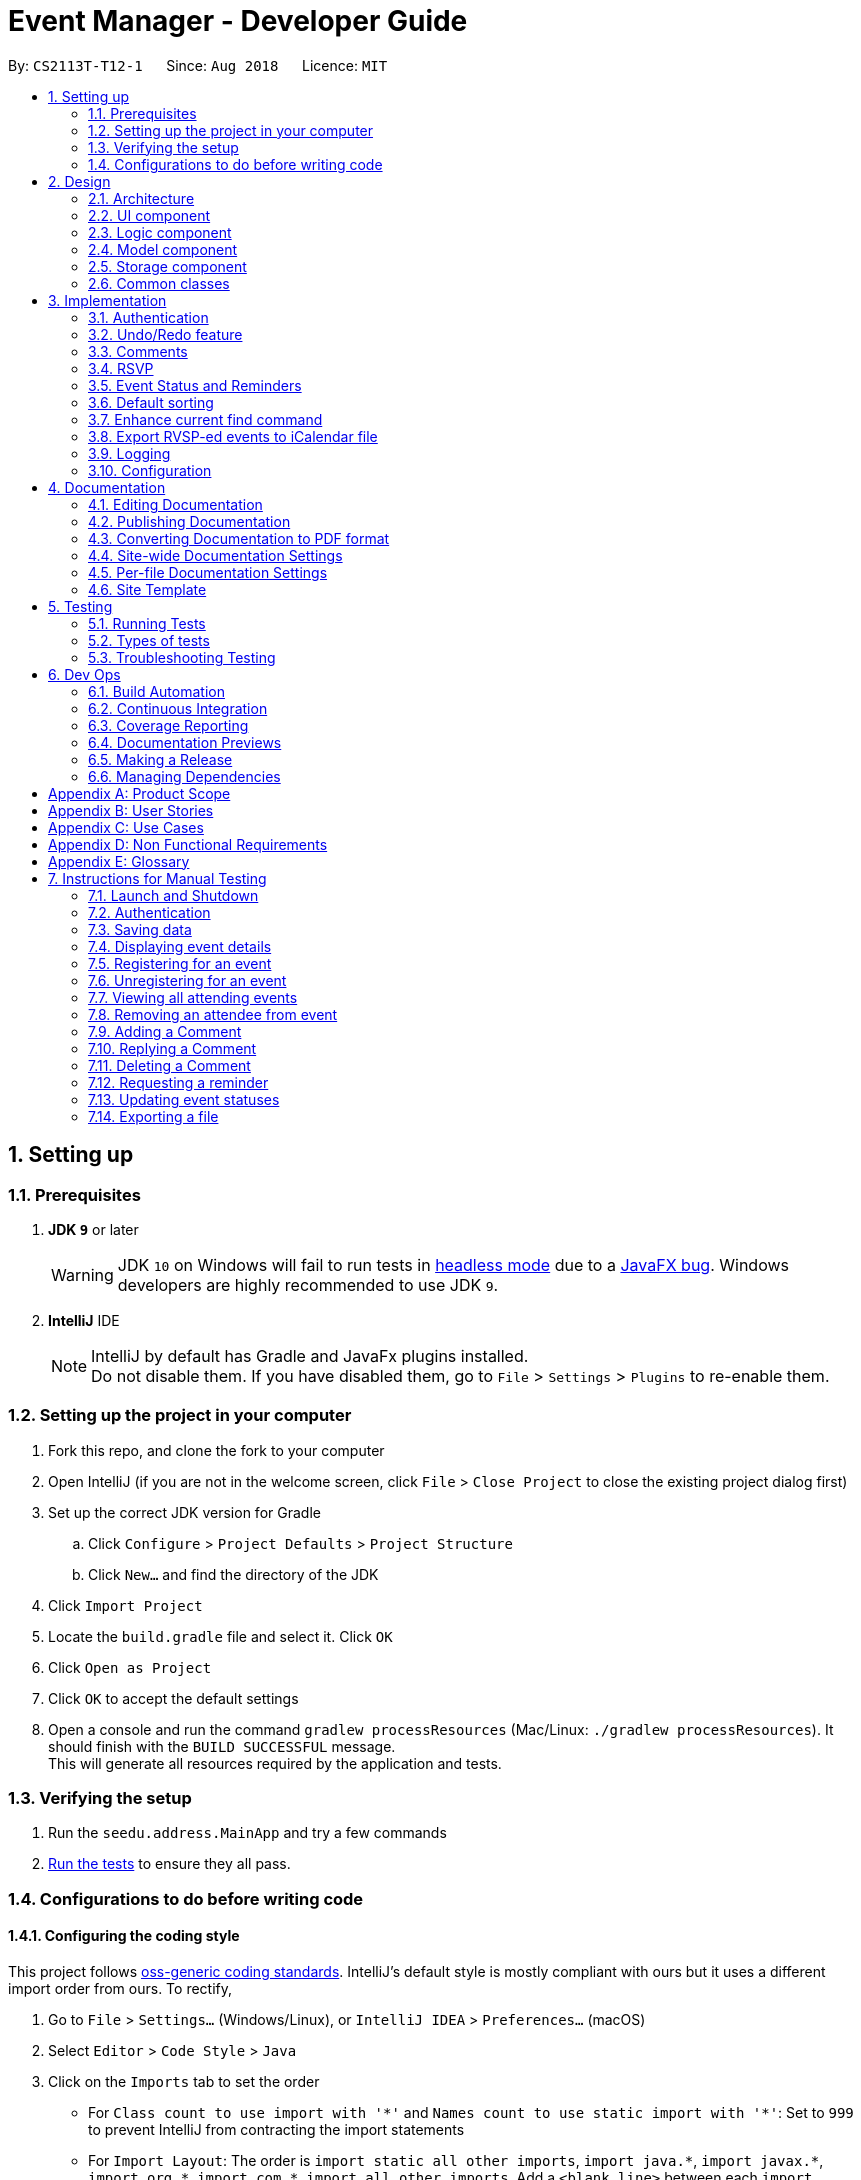 = Event Manager - Developer Guide
:site-section: DeveloperGuide
:toc:
:toc-title:
:toc-placement: preamble
:sectnums:
:imagesDir: images
:stylesDir: stylesheets
:xrefstyle: full
ifdef::env-github[]
:tip-caption: :bulb:
:note-caption: :information_source:
:warning-caption: :warning:
endif::[]
:repoURL: https://github.com/CS2113-AY1819S1-T12-1/main/tree/master

By: `CS2113T-T12-1`      Since: `Aug 2018`      Licence: `MIT`

== Setting up

=== Prerequisites

. *JDK `9`* or later
+
[WARNING]
JDK `10` on Windows will fail to run tests in <<UsingGradle#Running-Tests, headless mode>> due to a https://github.com/javafxports/openjdk-jfx/issues/66[JavaFX bug].
Windows developers are highly recommended to use JDK `9`.

. *IntelliJ* IDE
+
[NOTE]
IntelliJ by default has Gradle and JavaFx plugins installed. +
Do not disable them. If you have disabled them, go to `File` > `Settings` > `Plugins` to re-enable them.


=== Setting up the project in your computer

. Fork this repo, and clone the fork to your computer
. Open IntelliJ (if you are not in the welcome screen, click `File` > `Close Project` to close the existing project dialog first)
. Set up the correct JDK version for Gradle
.. Click `Configure` > `Project Defaults` > `Project Structure`
.. Click `New...` and find the directory of the JDK
. Click `Import Project`
. Locate the `build.gradle` file and select it. Click `OK`
. Click `Open as Project`
. Click `OK` to accept the default settings
. Open a console and run the command `gradlew processResources` (Mac/Linux: `./gradlew processResources`). It should finish with the `BUILD SUCCESSFUL` message. +
This will generate all resources required by the application and tests.

=== Verifying the setup

. Run the `seedu.address.MainApp` and try a few commands
. <<Testing,Run the tests>> to ensure they all pass.

=== Configurations to do before writing code

==== Configuring the coding style

This project follows https://github.com/oss-generic/process/blob/master/docs/CodingStandards.adoc[oss-generic coding standards]. IntelliJ's default style is mostly compliant with ours but it uses a different import order from ours. To rectify,

. Go to `File` > `Settings...` (Windows/Linux), or `IntelliJ IDEA` > `Preferences...` (macOS)
. Select `Editor` > `Code Style` > `Java`
. Click on the `Imports` tab to set the order

* For `Class count to use import with '\*'` and `Names count to use static import with '*'`: Set to `999` to prevent IntelliJ from contracting the import statements
* For `Import Layout`: The order is `import static all other imports`, `import java.\*`, `import javax.*`, `import org.\*`, `import com.*`, `import all other imports`. Add a `<blank line>` between each `import`

Optionally, you can follow the <<UsingCheckstyle#, UsingCheckstyle.adoc>> document to configure Intellij to check style-compliance as you write code.

==== Updating documentation to match your fork

After forking the repo, the documentation will still have the SE-EDU branding and refer to the `se-edu/addressbook-level4` repo.

If you plan to develop this fork as a separate product (i.e. instead of contributing to `se-edu/addressbook-level4`), you should do the following:

. Configure the <<Docs-SiteWideDocSettings, site-wide documentation settings>> in link:{repoURL}/build.gradle[`build.gradle`], such as the `site-name`, to suit your own project.

. Replace the URL in the attribute `repoURL` in link:{repoURL}/docs/DeveloperGuide.adoc[`DeveloperGuide.adoc`] and link:{repoURL}/docs/UserGuide.adoc[`UserGuide.adoc`] with the URL of your fork.

==== Setting up CI

Set up Travis to perform Continuous Integration (CI) for your fork. See <<UsingTravis#, UsingTravis.adoc>> to learn how to set it up.

After setting up Travis, you can optionally set up coverage reporting for your team fork (see <<UsingCoveralls#, UsingCoveralls.adoc>>).

[NOTE]
Coverage reporting could be useful for a team repository that hosts the final version but it is not that useful for your personal fork.

Optionally, you can set up AppVeyor as a second CI (see <<UsingAppVeyor#, UsingAppVeyor.adoc>>).

[NOTE]
Having both Travis and AppVeyor ensures your App works on both Unix-based platforms and Windows-based platforms (Travis is Unix-based and AppVeyor is Windows-based)

==== Getting started with coding

When you are ready to start coding,

1. Get some sense of the overall design by reading <<Design-Architecture>>.
2. Take a look at <<GetStartedProgramming>>.

== Design

[[Design-Architecture]]
=== Architecture

.Architecture Diagram
image::Architecture.png[width="600"]

The *_Architecture Diagram_* given above explains the high-level design of the App. Given below is a quick overview of each component.

[TIP]
The `.pptx` files used to create diagrams in this document can be found in the link:{repoURL}/docs/diagrams/[diagrams] folder. To update a diagram, modify the diagram in the pptx file, select the objects of the diagram, and choose `Save as picture`.

`Main` has only one class called link:{repoURL}/src/main/java/seedu/address/MainApp.java[`MainApp`]. It is responsible for,

* At app launch: Initializes the components in the correct sequence, and connects them up with each other.
* At shut down: Shuts down the components and invokes cleanup method where necessary.

<<Design-Commons,*`Commons`*>> represents a collection of classes used by multiple other components. Two of those classes play important roles at the architecture level.

* `EventsCenter` : This class (written using https://github.com/google/guava/wiki/EventBusExplained[Google's Event Bus library]) is used by components to communicate with other components using events (i.e. a form of _Event Driven_ design)
* `LogsCenter` : Used by many classes to write log messages to the App's log file.

The rest of the App consists of four components.

* <<Design-Ui,*`UI`*>>: The UI of the App.
* <<Design-Logic,*`Logic`*>>: The command executor.
* <<Design-Model,*`Model`*>>: Holds the data of the App in-memory.
* <<Design-Storage,*`Storage`*>>: Reads data from, and writes data to, the hard disk.

Each of the four components

* Defines its _API_ in an `interface` with the same name as the Component.
* Exposes its functionality using a `{Component Name}Manager` class.

For example, the `Logic` component (see the class diagram given below) defines it's API in the `Logic.java` interface and exposes its functionality using the `LogicManager.java` class.

.Class Diagram of the Logic Component
image::LogicClassDiagram.png[width="800"]

[discrete]
==== Events-Driven nature of the design

The _Sequence Diagram_ below shows how the components interact for the scenario where the user issues the command `delete 1`.

.Component interactions for `delete 1` command (part 1)
image::SDforDeletePerson.png[width="800"]

[NOTE]
Note how the `Model` simply raises a `EventManagerChangedEvent` when the event manager data are changed, instead of
asking the `Storage` to save the updates to the hard disk.

The diagram below shows how the `EventsCenter` reacts to that event, which eventually results in the updates being saved to the hard disk and the status bar of the UI being updated to reflect the 'Last Updated' time.

.Component interactions for `delete 1` command (part 2)
image::SDforDeletePersonEventHandling.png[width="800"]

[NOTE]
Note how the event is propagated through the `EventsCenter` to the `Storage` and `UI` without `Model` having to be coupled to either of them. This is an example of how this Event Driven approach helps us reduce direct coupling between components.

The sections below give more details of each component.

[[Design-Ui]]
=== UI component

.Structure of the UI Component
image::UiClassDiagram.png[width="800"]

*API* : link:{repoURL}/src/main/java/seedu/address/ui/Ui.java[`Ui.java`]

The UI consists of a `MainWindow` that is made up of parts e.g.`CommandBox`, `ResultDisplay`, `EventListPanel`, `StatusBarFooter`, `BrowserPanel` etc. All these, including the `MainWindow`, inherit from the abstract `UiPart` class.

The `UI` component uses JavaFx UI framework. The layout of these UI parts are defined in matching `.fxml` files that are in the `src/main/resources/view` folder. For example, the layout of the link:{repoURL}/src/main/java/seedu/address/ui/MainWindow.java[`MainWindow`] is specified in link:{repoURL}/src/main/resources/view/MainWindow.fxml[`MainWindow.fxml`]

The `UI` component,

* Executes user commands using the `Logic` component.
* Binds itself to some data in the `Model` so that the UI can auto-update when data in the `Model` change.
* Responds to events raised from various parts of the App and updates the UI accordingly.

[[Design-Logic]]
=== Logic component

[[fig-LogicClassDiagram]]
.Structure of the Logic Component
image::LogicClassDiagram.png[width="800"]

*API* :
link:{repoURL}/src/main/java/seedu/address/logic/Logic.java[`Logic.java`]

.  `Logic` uses the `EventManagerParser` class to parse the user command.
.  This results in a `Command` object which is executed by the `LogicManager`.
.  The command execution can affect the `Model` (e.g. adding a event) and/or raise events.
.  The result of the command execution is encapsulated as a `CommandResult` object which is passed back to the `Ui`.

Given below is the Sequence Diagram for interactions within the `Logic` component for the `execute("delete 1")` API call.

.Interactions Inside the Logic Component for the `delete 1` Command
image::DeletePersonSdForLogic.png[width="800"]

[[Design-Model]]
=== Model component

.Structure of the Model Component
image::ModelClassDiagram.png[width="800"]

*API* : link:{repoURL}/src/main/java/seedu/address/model/Model.java[`Model.java`]

The `Model`,

* stores a `UserPref` object that represents the user's preferences.
* stores the event manager data.
* exposes an unmodifiable `ObservableList<Event>` that can be 'observed' e.g. the UI can be bound to this list so that the UI automatically updates when the data in the list change.
* does not depend on any of the other three components.

[NOTE]
As a more OOP model, we can store a `Tag` list in `event manager`, which `Event` can reference. This would allow `event manager` to only require one `Tag` object per unique `Tag`, instead of each `Event` needing their own `Tag` object. An example of how such a model may look like is given below. +
 +
image:ModelClassBetterOopDiagram.png[width="800"]

[[Design-Storage]]
=== Storage component

.Structure of the Storage Component
image::StorageClassDiagram.png[width="800"]

*API* : link:{repoURL}/src/main/java/seedu/address/storage/Storage.java[`Storage.java`]

The `Storage` component,

* can save `UserPref` objects in json format and read it back.
* can save the event manager data in xml format and read it back.

[[Design-Commons]]
=== Common classes

Classes used by multiple components are in the `seedu.address.commons` package.

== Implementation

This section describes some noteworthy details on how certain features are implemented.

// tag::authentication[]
=== Authentication
==== Current Implementation

The authentication mechanism is facilitated by the `Command` class and the `UserAccount` class.
It stores the user information, which includes username and password, using a JSON file.

New methods are added in the `Model` interface to check whether a user account exists in the JSON file, and to create new user accounts in the JSON file.
Additional methods are also added to check the login and admin status of the user.

Additionally, a `JsonUserStorage` class has been created to handle the reading, parsing and writing of the JSON file.

Given below is an example usage scenario and how authentication behaves at each step.

|===
|Step 1. The user launches the application for the first time. The `JsonUserStorage` class will create a default JSON file in `data/users.json` that stores the basic `admin` account information.

Step 2. The user has the option to create a new account using the command `signup u/USERNAME p/PASSWORD`. This will trigger the method `createUser(user)` in the `Model Manager` class, which is linked to `UserSession`.

Step 3. The user executes the command `login u/USERNAME p/PASSWORD`. This will trigger the method `userExists(user)` in the `ModelManager` class.

Step 4. `UserSession` will prompt `JsonUserStorage` to read the JSON file and return to it the JSONObject parsed from the file.

Step 5. `UserSession` will then compare the logged username and password with the ones stored in the JSON file. If the comparisons return true, the `userExists` method will return true.

Step 6. The `currentUser` in the `Command` class will then be set and the login flag will be set to true. If the user is an admin, the admin flag will be set to true as well.

Step 7. After authentication, the user can now start using the application.

Step 8. The user can choose to log out of the application as well with the `logout` command. This command sets the login flag to false and clears `currentUser`.
|===

The sequence diagrams below describes the steps elaborated above.

image::SignupDiagram.png[width="800"]
image::LoginDiagram.png[width="800"]

[NOTE]
If an authentication fails, i.e. credentials are wrong or do not exist in the JSON file, the `login` command will throw a `CommandException`.

[IMPORTANT]
Only one admin account is registered at any given time, with `admin` and `root` being used as username and password respectively.

==== Password encryption
Allows passwords to be encrypted instead of being stored as plain text. Password encryption and validating is done through the `PasswordUtil` class using the _PBKDF2WithHmacSHA1_ encryption algorithm. +

The encrypted password consists of a randomly generated salt and a hash generated from the plain text password, both converted to hexadecimal before being stored inside `users.json`.

==== Design Considerations
* Instead of encrypting each user's password, we initially considered encrypting the entire `users.json` file instead. However, after careful consideration, we decided that it would be sub-optimal due to the
inefficiency of having to constantly encypt and decrypt the files while the application is running.
* Instead of having the authentication feature being a part of the `logic` component, we initially considered having `authentication` as a component of its own, which precedes the entire running of the `MainApp`. However,
we decided that it would introduce redundancies in the codebase as it requires rewriting a handful of functionalities that are already present within the `logic` component, thus we opted for our current implementation.

// end::authentication[]

// tag::undoredo[]
=== Undo/Redo feature
==== Current Implementation

The undo/redo mechanism is facilitated by `VersionedEventManager`.
It extends `EventManager` with an undo/redo history, stored internally as an `eventManagerStateList` and
`currentStatePointer`
.
Additionally, it implements the following operations:

* `VersionedEventManager#commit()` -- Saves the current event manager state in its history.
* `VersionedEventManager#undo()` -- Restores the previous event manager state from its history.
* `VersionedEventManager#redo()` -- Restores a previously undone event manager state from its history.

These operations are exposed in the `Model` interface as `Model#commitEventManager()`, `Model#undoEventManager()` and `Model#redoEventManager()` respectively.

Given below is an example usage scenario and how the undo/redo mechanism behaves at each step.

Step 1. The user launches the application for the first time. The `VersionedEventManager` will be initialized with the
initial event manager state, and the `currentStatePointer` pointing to that single event manager state.

image::UndoRedoStartingStateListDiagram.png[width="800"]

Step 2. The user executes `delete 5` command to delete the 5th event in the event manager. The `delete` command calls
`Model#commitEventManager()`, causing the modified state of the event manager after the `delete 5` command executes to be saved in the `eventManagerStateList`, and the `currentStatePointer` is shifted to the newly inserted event manager state.

image::UndoRedoNewCommand1StateListDiagram.png[width="800"]

Step 3. The user executes `add n/Party ...` to add a new event. The `add` command also calls `Model#commitEventManager()`, causing another modified event manager state to be saved into the `eventManagerStateList`.

image::UndoRedoNewCommand2StateListDiagram.png[width="800"]

[NOTE]
If a command fails its execution, it will not call `Model#commitEventManager()`, so the event manager state will not be saved into the `eventManagerStateList`.

Step 4. The user now decides that adding the event was a mistake, and decides to undo that action by executing the
`undo` command. The `undo` command will call `Model#undoEventManager()`, which will shift the `currentStatePointer` once
to the left, pointing it to the previous event manager state, and restores the event manager to that state.

image::UndoRedoExecuteUndoStateListDiagram.png[width="800"]

[NOTE]
If the `currentStatePointer` is at index 0, pointing to the initial event manager state, then there are no previous
event manager states to restore. The `undo` command uses `Model#canUndoEventManager()` to check if this is the case.
If so, it will return an error to the user rather than attempting to perform the undo.

The following sequence diagram shows how the undo operation works:

image::UndoRedoSequenceDiagram.png[width="800"]

The `redo` command does the opposite -- it calls `Model#redoEventManager()`, which shifts the `currentStatePointer` once
to the right, pointing to the previously undone state, and restores the event manager to that state.

[NOTE]
If the `currentStatePointer` is at index `eventManagerStateList.size() - 1`, pointing to the latest event manager state,
then there are no undone event manager states to restore. The `redo` command uses `Model#canRedoEventManager()` to check if this is the case. If so, it will return an error to the user rather than attempting to perform the redo.

Step 5. The user then decides to execute the command `list`. Commands that do not modify the event manager, such as
`list`, will usually not call `Model#commitEventManager()`, `Model#undoEventManager()` or `Model#redoEventManager()`. Thus, the
`eventManagerStateList` remains unchanged.

image::UndoRedoNewCommand3StateListDiagram.png[width="800"]

Step 6. The user executes `clear`, which calls `Model#commitEventManager()`. Since the `currentStatePointer` is not
pointing at the end of the `eventManagerStateList`, all event manager states after the `currentStatePointer` will be
purged.

We designed it this way because it no longer makes sense to redo the `add n/Party ...` command. This is the behavior
that most modern desktop applications follow.

image::UndoRedoNewCommand4StateListDiagram.png[width="800"]

The following activity diagram summarizes what happens when a user executes a new command:

image::UndoRedoActivityDiagram.png[width="650"]

==== Design Considerations

===== Aspect: How undo & redo executes

* **Alternative 1 (current choice):** Saves the entire event manager.
** Pros: Easy to implement.
** Cons: May have performance issues in terms of memory usage.
* **Alternative 2:** Individual command knows how to undo/redo by itself.
** Pros: Will use less memory (e.g. for `delete`, just save the event being deleted).
** Cons: We must ensure that the implementation of each individual command are correct.

===== Aspect: Data structure to support the undo/redo commands

* **Alternative 1 (current choice):** Use a list to store the history of event manager states.
** Pros: Easy for new Computer Science student undergraduates to understand, who are likely to be the new incoming developers of our project.
** Cons: Logic is duplicated twice. For example, when a new command is executed, we must remember to update both
`HistoryManager` and `VersionedEventManager`.
* **Alternative 2:** Use `HistoryManager` for undo/redo
** Pros: We do not need to maintain a separate list, and just reuse what is already in the codebase.
** Cons: Requires dealing with commands that have already been undone: We must remember to skip these commands. Violates Single Responsibility Principle and Separation of Concerns as `HistoryManager` now needs to do two different things.
// end::undoredo[]


// tag::comments[]
=== Comments
==== Current Implementation

The comments feature is facilitated by `Comments` class in the Logic/Comments folder. `AddComment`, `DeleteComment` and `ReplyComment` classes extend the `Comments` class. `CommentFacade` class creates objects of `AddComment`, `DeleteComment` and `ReplyComment`. The features of the following classes are as such:

* `Comments` -- Handles storage of comments, contains `initComments(String input)` to reformat comment section to HTML, `parseCommentSection(String input)` to format the comment section into a vector and `rewrite(Vector commentsVector)` to obtain the edited comment section.

* `AddComment` -- Adds a new comment to the end of the comment section with the `addComment(String comment, String username)`

* `DeleteComment` -- Deletes a comment given the line parameter in `deleteComment(int line)`

* `ReplyComment` -- Replies a comment given the line parameter in `replyComment(String comment, int line, String username)`

* `CommentFacade` -- An implementation of the Facade design pattern to interact with AddCommentCommand, DeleteCommentCommand and ReplyCommentCommand. It contains addComment(String input, String comment, String username) to be used in AddCommentCommand to add a comment, deleteComment(String input, int line) to be used in DeleteCommentCommand to delete a comment and replyComment(String input, int line, String comment) to be used in ReplyCommentCommand to reply comments.

The Command Line Interface uses `AddCommentCommand`, `DeleteCommentCommand`, `ReplyCommentCommand` and `EditCommand` for the user to interact with the comment section. The features of the following classes are as such:

* `AddCommentCommand` -- Adds a comment using `CommentFacade` and `AddCommentCommandParser`

* `DeleteCommentCommand` -- Deletes a comment using `CommentFacade` and `DeleteCommentCommandParser`

* `ReplyCommentCommand` -- Replies to a comment using `CommentFacade` and `ReplyCommentCommandParser`

* `EditCommand` -- Resets the whole comment section using `editEventDescriptor` and `EditCommandParser`

Given below is an example usage scenario and how the Comments mechanism behaves at each step.

Step 1. The user launches the application, logs in and click on an event or types `select INDEX` into the CLI. The comment section will be seen along with other details in the `BrowserPanel`.

Step 2. The user/admin executes `addComment 1 C/May I ask, what is the attire for the event?` to add a comment to the 1st event in the Event Manager. `AddCommentCommand` command obtains the comment section from `eventmanager.xml` calls `CommentFacade` to add comment "May I ask, what is the attire for the event", into the comment section and stores the comment section into `eventmanager.xml`

The following sequence diagram shows how the AddCommentCommand operation works:

.Sequence Diagram for AddCommentCommand
image::addCommentSequenceDiagram.png[width="800"]

[Note]
====
*Detailed description of diagram*: The user inputs "addComment 1 C/Hi". `LogicManager#execute("addComment 1 C/Hi")` and calls `EventManagerParser#parseCommand("addComment 1 C/Hi")`. Then, `AddCommentCommandParser#parse("1 C/Hi")` will be called and `AddCommentCommand#execute()` will obtain the event needed from `eventmanager.xml`. Finally, `CommandFacade#addComment` will be called and `AddComment#addComment` will process and add the new comment into the comment section. After all this, results will be returned to the various receivers and display an updated comments section to the user.

The `replyComment` and `deleteComment` command does similar methods and need not be elaborated.
====

Step 3. The user/admin executes `replyComment 1 L/1 C/Athletic attire` to reply the comment in step 2. `ReplyCommentCommand` command obtains the comment section from `eventmanager.xml` calls `CommentFacade` to reply comment with "Athletic attire", into the comment section and stores the comment section into `eventmanager.xml`

Step 4. The admin executes `deleteComment 1 L/1` to delete a comment at index 1, line 1 of comment section. `DeleteCommentCommand` command obtains the comment section from `eventmanager.xml` calls `CommentFacade` to delete "Athletic attire" from the comment section and stores the comment section into `eventmanager.xml`

Step 5. If the admin wants to reset or make a new comment section of an event, the valid command of `edit INDEX C/{span}Comment Section{/span}{ol}{/ol}` can be used

[NOTE]
====
* If a command's syntax is wrong, the application will prompt the user to try again and suggest a relevant format to follow.
* In the case a false indexed event is not present, the functions will return an invalid index message.
* In the case a false comment section line is given, the functions will return an invalid line message.
 If the user uses the `find` command, the following functions will follow the indexing of the `find` command.
====

==== Design Considerations

===== Aspect: How comment section is stored

* **Alternative 1 (current choice):** Comment section stored in a single field in `eventmanager.xml`
** Pros: Comment section will be easy to parse because only one field is used for comment section.
** Cons: If a developer wants to manipulate specific comments through eventmanager.xml file, there is no functions created for it.
* **Alternative 2:** Store each comment as a seperate field and extract each comment individually.
** Pros: No HTML tags will be stored in the field.
** Cons: New methods or data structures will need to be implemented to make many fields for comments.

===== Aspect: Data structure to support the comment function commands

* **Alternative 1 (current choice):** A vector is used to store the comment section to add, insert or delete relevant comments.
** Pros: A simple data structure that has vector.add() and vector.delete() methods to help edit the comment section easily.
** Cons: Additional method is needed to parse the comment section into a vector.
* **Alternative 2:** An arrayList or List
** Pros: Library functions can help parse the comment section into the arrayList.
** Cons: More code is needed to simply insert or delete elements inside the data structure.

// end::comments[]

// tag::rsvp[]
=== RSVP
==== Current Implementation
The RSVP feature consists of the `register`, `unregister`, and `attending` command. A `removeAttendee` command is included for admin use to remove users forcibly if required. The implementations of the commands use the `EditEventDescriptor` class and `createEditedEvent` method from `EditCommand` to aid in updating event attendance. The `AttendanceContainsUserPredicate` class is used to filter events that the user has registered for. Attendees of an event are stored in the `eventmanager.xml` file, in a similar fashion to the storage of tags.

Below is an example usage scenario and how the RSVP mechanism behaves during a `register` operation:

|===
Step 1: The user launches the application, and logs in.

Step 2: The user clicks on an event or types `select 2` into the CLI. Details of the 2nd event including event attendance are displayed.

Step 3: The user executes `register 2` to register for the 2nd event. With the `Model`, the `RegisterCommand#execute` method gets the event at index 2, the username of the current user, and the current attendance of the event as a `HashSet` with `Event#getAttendance`.

Step 4: The `register` command tries to add the username into the current attendance with `HashSet#add`. If the username already exists in the attendance, a `CommandException` is thrown. Else, `EditCommand#EditEventDescriptor` is used with the new attendance to create an edited event.

Step 5: The model is updated with the edited event and committed. The event page is reloaded to display the new event attendance.

|===

Below is another example usage scenario illustrating how the RSVP mechanism behaves during an `unregister` operation, with the use of `attending`.

|===
Step 1: The user launches the application, and logs in.

Step 2: The user types `attending` into the CLI. `AttendingCommand#execute` retrieves the current user's username from `Model` and creates a `AttendanceContainsUsernamePredicate` predicate. The predicate is used with `Model#updateFilteredEventList` to filter out events without the user's username in their attendance. Events that the user has registered for are displayed.

Step 3: The user executes `unregister 2` to unregister from the 2nd event. With the `Model`, the `UnregisterCommand#execute` method gets the event at index 2, the username of the current user, and the current attendance of the event as a `HashSet` with `Event#getAttendance`.

Step 4: The `unregister` command command tries to remove the username from the current attendance with `HashSet#remove`. If the username does not exist in the attendance, a `CommandException` is thrown. Else, `EditCommand#EditEventDescriptor` is used with the new attendance to create an edited event.

Step 5: The model is updated with the edited event and committed. The event page is reloaded to display the new event attendance..
|===

[NOTE]
`removeAttendee` works in similar manner to `unregister`, except the username of the target attendee is used when calling `HashSet#remove`.

.Sorting of attendance
[NOTE]
`TreeSet` is used when retrieving the attendance for display as it allows for easy sorting of attendee usernames. Usernames are sorted in case-insensitive lexicographical order.

The following sequence diagrams show how the `register` and `removeAttendee` operations work:

.Sequence diagram for register operation
image::registerSD.png[width="800"]

.Sequence diagram for removeAttendee operation
image::removeAttendeeSD.png[width="800"]

==== Design Considerations
===== Aspect: How to display attendance
* **Alternative 1 (current choice):** Display event attendance list
** Pros: Can see which other users are attending the event
** Cons: Attendees might have privacy concerns regarding how other users can see whether they are attending an event.
* **Alternative 2:** Display whether current user is registered for an event
** Pros: Easier to implement, user can easily see whether they are registered
** Cons: Cannot see other attendees.

===== Aspect: Where to store attendance
* **Alternative 1 (current choice):** Attendance stored in `eventmanager.xml` in similar fashion to tags.
** Pros: Methods for parsing tags can be applied to parse attendance
** Cons: Inefficient to retrieve list of events which a user has registered for
* **Alternative 2:** Store in user profile
** Pros: Can easily check which events a user has registered for.
** Cons: Inefficient to check which users are attending an event.
* **Alternative 3:** Store in both `eventmanager.xml` and user profile.
** Pros: Allows for efficient retrieval of both event attendance and events that user has registered for.
** Cons: Additional complexity to implement storage in user profile, data redundancy.

===== Aspect: How to store attendance
* **Alternative 1 (current choice):** Attendance stored in unsorted order.
** Pros: Easy to add new attendee to attendance.
** Cons: Requires sorting whenever attendance is displayed.
* **Alternative 2:** Attendance stored in sorted order.
** Pros: No need to sort each time an event is reloaded.
** Cons: More complexity for inserting in correct location.
// end::rsvp[]

//tag::eventStatus&Reminder[]
=== Event Status and Reminders
The Event Status feature displays the status of events based on their `DateTime` field. Events whose `DateTime` has passed the `DateTime` at the time of updating will adopt the *COMPLETED* status while events whose `DateTime` has yet to pass will take on the *UPCOMING* status. The Event Reminders feature sends reminders to the logged-in user for upcoming events which the user has registered for.

==== Current Implementation
The Event Status and Reminder feature consists of two commands periodically executed by `LogicManager`. Specifically, the `UpdateStatusCommand` and the `ReminderCommand`. The automated process is facilitated by the `Timer` and `TimerTask` classes in the `java.util` package. Both commands initially calls the model#getFilteredEventList() method to obtain the displayed list of events as `lastShownList`.

The *UpdateStatusCommand* is periodically called in `TimerTask` `updateEventStatus` every 5 minutes and it loops through every event in `lastShownList` to update the event's status using `Status#setStatus()` and `model#updateEvent()`. It then refreshes the displayed list by calling `model#updateFilteredEventList()`.

The following sequence diagram shows how the UpdateStatusCommand works:

.Sequence Diagram for UpdateStatusCommand
image::Update-sequenceDiagram.png[width="800"]


[NOTE]
The Event Status feature is supported by the `Status` and `DateTime` field in the `Event`. Events with `DateTime` fields before the current `Date` will assume the `COMPLETED Status`, whereas those with `DateTime` fields after the current `Date` will take on the `UPCOMING Status`.

The *ReminderCommand* is periodically called in `TimerTask` `checkEventReminders` every 6 hours and it loops through every event in the `lastShownList` to check for the following:
=====
. `checkAttendeeKeywordsMatchEventAttendee` -- checks if the current user is registered as an attendee
. `checkEventIsUpcoming` -- checks if the event is upcoming (happening in the next 24 hours)
=====

If the two conditions are satisfied, a `sendEventReminder` event containing the event's name and starting time is used to communicate with the `UiManager` to show an alert dialog using `Ui#showAlertDialogAndWait()` to display the event's information.

The following sequence diagram shows how the ReminderCommand works:

.Sequence Diagram for ReminderCommand
image::Reminder-sequenceDiagram.png[width="800"]

==== Design Considerations
===== Aspect: Whether to automate the commands or make them user-enabled
* **Alternative 1 (current choice):** Status updates and reminders automated using `Timer`.
** Pros: Takes the updating and checking tasks off users. Less reliance on users' end also means that updates and reminders are executed more regularly.
** Cons: Uses up more processing resources.
* **Alternative 2:** Users have to run status updates and reminders checking.
** Pros: Ensures that the updated status or reminders are provided to users when they want it.
** Cons: Users may be looking at very outdated statuses and will not receive reminders if they forget to check for it.

===== Aspect: How to automate the updates/checks
* **Alternative 1 (current choice):** Status updates and reminder checks called using `Timer`.
** Pros: A more reliable way to update the status and check for reminders.
** Cons: More complexity added to the codes and timers use up more processing resources.
* **Alternative 2:** Status updates and reminders called after each command given by the user.
** Pros: Easier implementation by calling the status update or reminder check after every user command.
** Cons: Less reliable and less effective method of updating since the statuses will not be updated if the user does not execute any commands.

===== Aspect: Where to implement the update and reminder command
* **Alternative 1 (current choice):** Both features are subclass of the `Command` superclass.
** Pros: Easier implementation since there are already methods to execute commands. This implementation also allows users to call the commands if necessary.
** Cons: Both features are not really commands that should be executed by the user and thus should not be subclasses of `Command`.
* **Alternative 2:** Create a new class in `LogicManager` which is responsible for the execution.
** Pros: The `TimerTask` could be implemented in the command and the `UpdateStatusCommand` and `ReminderCommand` need only be called once. This also decreases the coupling with `MainApp` and `EventManagerParser`.
** Cons: A new method for executing the two commands would be required and the user would not be able to call for a status update should the need arise.

===== Aspect: How to implement the status update
* **Alternative 1 (current choice):** Implemented using pre-existing codes such as `EditEventDescriptor` and `model#updateEvent()`.
** Pros: No need to add new codes for the implementation and add unnecessary complexities into the project code.
** Cons: Inefficient method to update only the status since every other field in the event has to be copied over each time the status is updated.
* **Alternative 2:** Write a `Event#setStatus()` method to update the status.
** Pros: More efficient way of updating the statuses of events thus reducing the consumption of processing resources.
** Cons: More lines of codes required and also adds to the complexity of the project code.

===== Aspect: Whether to add implementation to allow users to set reminders
* **Alternative 1 (current choice):** Reminders are automatically sent to users who registered for an event.
** Pros: Saves users the trouble of having to set the reminders themselves.
** Cons: Users cannot unsubscribe to the reminders for events that they have registered for.
* **Alternative 2:** Allow users to set reminders as they wish.
** Pros: Users who do not want reminders can refuse to set reminders.
** Cons: Users would have to set their own reminders. Some users may choose to save themselves the trouble of setting reminders and miss the events they have registered for.
//end::eventStatus&Reminder[]

//tag::sorting[]
=== Default sorting
==== Current Implementation
Since our product is an event manager, events should be controlled and view in chronological order.
To do this, `UniqueEventList` class was modified so as to sort the event list in Date order, follow by Name order. +

Consider this scenario:

Step 1: User launches application, then logs in

Step 2: User adds a new event which will occur before some of the other events in the list +
e.g: `add n/Jack Birthday Party ... d/10/10/2018 20:30...`

.Add new event that need to be sorted
image::autoSortingBefore.png[]

Step 3: When add method is called, it performs the intended operation, then sorts the list before returning it to other components.

Step 4: The event list panel is reloaded and displays the newly added event in the correct place.

.Auto sorting results
image::autoSortingAfter.png[width=350]

==== Aspect: How to sort the list
* **Alternative 1 (current choice):** Event list will be sorted based on sort method implemented in `UniqueEventList` class to modify the internal list which event manager is backed on.
** Pros: Easy to implement with minimum modification that could affect other components.
** Cons: Every method that changes the internal list (e.g: add, setEvent, delete) will need to implement the sorting method again at the end of the method.

* **Alternative 2:** Sort only when we need to get the list if the list is not sorted.
** Pros: The easiest implementation without affecting other components.
** Cons: The sort operation when called by other components, for example the UI component, will return operations to the main thread, which will severely affect testing with JUnit on JavaFX thread.

* **Alternative 3:** Only sort the list for displaying on the UI
** Pros: Will perform minimal operation while still returning what we need to observe.
** Cons: Very complicated implementation as the UI is updated based on observing internal list. We will need a class to update the UI if we only want to sort the list on display.
// end::sorting[]

// tag::findEnhancement[]
=== Enhance current find command
==== Current Implementation
`find` command is used for better navigation. Therefore, it is enhanced to search for more properties in an Event. +

`find` can search for any data with the default keywords and . If specific prefixes are added, find can search for events that must contain that keyword in the specific fields.

[NOTE]
If there are more than 1 prefixes of the same type, for example, `find n/new n/dark n/meeting`, they will be automatically combined together, which means that this command will be assumed to be the same as `find n/new dark meeting`. +
Current version implementation uses logic AND operator for different prefixes.

==== Aspect: How to improve search
* **Alternative 1 (current choice):** Modify the predicate to display the events that contain one of the keywords.
** Pros: Follows the current structure of `find` command, which means that current resources can be reused.
** Cons: With the current implementation of the predicate, scaling will severely affect product performance.

==== Future enhancement: [V2.0]
* Search options for keywords contained or for the exact keywords.
* Search with  both `logic AND and OR operator` with different prefixes.
* Search for events within a time range.
//end::findEnhancement[]

// tag::exportcalendar[]
=== Export RVSP-ed events to iCalendar file
==== Current implementation
This feature will increase the compatibility of Event Manager with other calendar app for better planning.

Consider the following scenario:

Step 1: User launches the application, then logs in.

Step 2: User executes `export mycal` command. The export command receive argument to accept as filename

Step 3: Current user, who is logged in, will be used to receive an event filtered list that he/she has registered for.

Step 4: An FileOutputStream will be created to create new file/re-write if the file exist will the data from the filtered event list convert to iCalendar file format. File will be stored in *folder that you store EventManager.jar*

.Command result show in the UI
image::exportCommandResultUI.png[width=350]

.Command result show in file folder
image::exportCommandResultFile.png[width=350]

The process is illustrated in the following diagram:

.ExportCalendarCommand sequence diagram
image::exportCalendarCommandSequencesDiagram.png[]

==== Aspect: How to export the event list
* **Alternative 1 (current implementation):** Using ical4j external library to create methods to convert events to RFC5545 format, then stream to FileOutputStream with given filename from user. +
All method are written in the `ExportCalendarCommand` class.
** Pros: Easy to implement, can reuse current resources and easy to match wth the implementation of Attendance list.
** Cons: Violates some of the OOP design as the export method should be in the storage class.
* **Alternative 2:** Create a class to write an .ics file with given RFC5545 standard.
** Pros: Have better control of the output file, since the ical4j support API has not been updated for a long time and currently shows some areas which are lacking.
** Cons: Very complicated and time consuming.

[NOTE]
====
Calendar will be exported to your source folder.
====

==== [Proposed]: Future enhancement [V2.0]
Export should be able to export the attendance list of an event according to user preference.
// end::exportcalendar[]

// tag::dataencryption[]
//=== [Proposed] Data Encryption

//_{Explain here how the data encryption feature will be implemented}_

// end::dataencryption[]

=== Logging

We are using `java.util.logging` package for logging. The `LogsCenter` class is used to manage the logging levels and logging destinations.

* The logging level can be controlled using the `logLevel` setting in the configuration file (See <<Implementation-Configuration>>)
* The `Logger` for a class can be obtained using `LogsCenter.getLogger(Class)` which will log messages according to the specified logging level
* Currently log messages are output through: `Console` and to a `.log` file.

*Logging Levels*

* `SEVERE` : Critical problem detected which may possibly cause the termination of the application
* `WARNING` : Can continue, but with caution
* `INFO` : Information showing the noteworthy actions by the App
* `FINE` : Details that is not usually noteworthy but may be useful in debugging e.g. print the actual list instead of just its size
[[Implementation-Configuration]]

=== Configuration

Certain properties of the application can be controlled (e.g App name, logging level) through the configuration file (default: `config.json`).

== Documentation

We use asciidoc for writing documentation.

[NOTE]
We chose asciidoc over Markdown because asciidoc, although a bit more complex than Markdown, provides more flexibility in formatting.

=== Editing Documentation

See <<UsingGradle#rendering-asciidoc-files, UsingGradle.adoc>> to learn how to render `.adoc` files locally to preview the end result of your edits.
Alternatively, you can download the AsciiDoc plugin for IntelliJ, which allows you to preview the changes you have made to your `.adoc` files in real-time.

=== Publishing Documentation

See <<UsingTravis#deploying-github-pages, UsingTravis.adoc>> to learn how to deploy GitHub Pages using Travis.

=== Converting Documentation to PDF format

We use https://www.google.com/chrome/browser/desktop/[Google Chrome] for converting documentation to PDF format, as Chrome's PDF engine preserves hyperlinks used in webpages.

Here are the steps to convert the project documentation files to PDF format.

.  Follow the instructions in <<UsingGradle#rendering-asciidoc-files, UsingGradle.adoc>> to convert the AsciiDoc files in the `docs/` directory to HTML format.
.  Go to your generated HTML files in the `build/docs` folder, right click on them and select `Open with` -> `Google Chrome`.
.  Within Chrome, click on the `Print` option in Chrome's menu.
.  Set the destination to `Save as PDF`, then click `Save` to save a copy of the file in PDF format. For best results, use the settings indicated in the screenshot below.

.Saving documentation as PDF files in Chrome
image::chrome_save_as_pdf.png[width="300"]

[[Docs-SiteWideDocSettings]]
=== Site-wide Documentation Settings

The link:{repoURL}/build.gradle[`build.gradle`] file specifies some project-specific https://asciidoctor.org/docs/user-manual/#attributes[asciidoc attributes] which affects how all documentation files within this project are rendered.

[TIP]
Attributes left unset in the `build.gradle` file will use their *default value*, if any.

[cols="1,2a,1", options="header"]
.List of site-wide attributes
|===
|Attribute name |Description |Default value

|`site-name`
|The name of the website.
If set, the name will be displayed near the top of the page.
|_not set_

|`site-githuburl`
|URL to the site's repository on https://github.com[GitHub].
Setting this will add a "View on GitHub" link in the navigation bar.
|_not set_

|`site-seedu`
|Define this attribute if the project is an official SE-EDU project.
This will render the SE-EDU navigation bar at the top of the page, and add some SE-EDU-specific navigation items.
|_not set_

|===

[[Docs-PerFileDocSettings]]
=== Per-file Documentation Settings

Each `.adoc` file may also specify some file-specific https://asciidoctor.org/docs/user-manual/#attributes[asciidoc attributes] which affects how the file is rendered.

Asciidoctor's https://asciidoctor.org/docs/user-manual/#builtin-attributes[built-in attributes] may be specified and used as well.

[TIP]
Attributes left unset in `.adoc` files will use their *default value*, if any.

[cols="1,2a,1", options="header"]
.List of per-file attributes, excluding Asciidoctor's built-in attributes
|===
|Attribute name |Description |Default value

|`site-section`
|Site section that the document belongs to.
This will cause the associated item in the navigation bar to be highlighted.
One of: `UserGuide`, `DeveloperGuide`, ``LearningOutcomes``{asterisk}, `AboutUs`, `ContactUs`

_{asterisk} Official SE-EDU projects only_
|_not set_

|`no-site-header`
|Set this attribute to remove the site navigation bar.
|_not set_

|===

=== Site Template

The files in link:{repoURL}/docs/stylesheets[`docs/stylesheets`] are the https://developer.mozilla.org/en-US/docs/Web/CSS[CSS stylesheets] of the site.
You can modify them to change some properties of the site's design.

The files in link:{repoURL}/docs/templates[`docs/templates`] controls the rendering of `.adoc` files into HTML5.
These template files are written in a mixture of https://www.ruby-lang.org[Ruby] and http://slim-lang.com[Slim].

[WARNING]
====
Modifying the template files in link:{repoURL}/docs/templates[`docs/templates`] requires some knowledge and experience with Ruby and Asciidoctor's API.
You should only modify them if you need greater control over the site's layout than what stylesheets can provide.
The SE-EDU team does not provide support for modified template files.
====

[[Testing]]
== Testing

=== Running Tests

There are three ways to run tests.

[TIP]
The most reliable way to run tests is the 3rd one. The first two methods might fail some GUI tests due to platform/resolution-specific idiosyncrasies.

*Method 1: Using IntelliJ JUnit test runner*

* To run all tests, right-click on the `src/test/java` folder and choose `Run 'All Tests'`
* To run a subset of tests, you can right-click on a test package, test class, or a test and choose `Run 'ABC'`

*Method 2: Using Gradle*

* Open a console and run the command `gradlew clean allTests` (Mac/Linux: `./gradlew clean allTests`)

[NOTE]
See <<UsingGradle#, UsingGradle.adoc>> for more info on how to run tests using Gradle.

*Method 3: Using Gradle (headless)*

Thanks to the https://github.com/TestFX/TestFX[TestFX] library we use, our GUI tests can be run in the _headless_ mode. In the headless mode, GUI tests do not show up on the screen. That means the developer can do other things on the Computer while the tests are running.

To run tests in headless mode, open a console and run the command `gradlew clean headless allTests` (Mac/Linux: `./gradlew clean headless allTests`)

=== Types of tests

We have two types of tests:

.  *GUI Tests* - These are tests involving the GUI. They include,
.. _System Tests_ that test the entire App by simulating user actions on the GUI. These are in the `systemtests` package.
.. _Unit tests_ that test the individual components. These are in `seedu.address.ui` package.
.  *Non-GUI Tests* - These are tests not involving the GUI. They include,
..  _Unit tests_ targeting the lowest level methods/classes. +
e.g. `seedu.address.commons.StringUtilTest`
..  _Integration tests_ that are checking the integration of multiple code units (those code units are assumed to be working). +
e.g. `seedu.address.storage.StorageManagerTest`
..  Hybrids of unit and integration tests. These test are checking multiple code units as well as how the are connected together. +
e.g. `seedu.address.logic.LogicManagerTest`


=== Troubleshooting Testing
**Problem: `HelpWindowTest` fails with a `NullPointerException`.**

* Reason: One of its dependencies, `HelpWindow.html` in `src/main/resources/docs` is missing.
* Solution: Execute Gradle task `processResources`.

== Dev Ops

=== Build Automation

See <<UsingGradle#, UsingGradle.adoc>> to learn how to use Gradle for build automation.

=== Continuous Integration

We use https://travis-ci.org/[Travis CI] and https://www.appveyor.com/[AppVeyor] to perform _Continuous Integration_ on our projects. See <<UsingTravis#, UsingTravis.adoc>> and <<UsingAppVeyor#, UsingAppVeyor.adoc>> for more details.

=== Coverage Reporting

We use https://coveralls.io/[Coveralls] to track the code coverage of our projects. See <<UsingCoveralls#, UsingCoveralls.adoc>> for more details.

=== Documentation Previews
When a pull request has changes to asciidoc files, you can use https://www.netlify.com/[Netlify] to see a preview of how the HTML version of those asciidoc files will look like when the pull request is merged. See <<UsingNetlify#, UsingNetlify.adoc>> for more details.

=== Making a Release

Here are the steps to create a new release.

.  Update the version number in link:{repoURL}/src/main/java/seedu/address/MainApp.java[`MainApp.java`].
.  Generate a JAR file <<UsingGradle#creating-the-jar-file, using Gradle>>.
.  Tag the repo with the version number. e.g. `v0.1`
.  https://help.github.com/articles/creating-releases/[Create a new release using GitHub] and upload the JAR file you created.

=== Managing Dependencies

A project often depends on third-party libraries. For example, event manager depends on the http://wiki.fasterxml
.com/JacksonHome[Jackson library] for XML parsing. Managing these _dependencies_ can be automated using Gradle. For example, Gradle can download the dependencies automatically, which is better than these alternatives. +
a. Include those libraries in the repo (this bloats the repo size) +
b. Require developers to download those libraries manually (this creates extra work for developers)

[appendix]
== Product Scope

*Target user profile*:

* has a need to manage a significant number of contacts
* prefer desktop apps over other types
* can type fast
* prefers typing over mouse input
* is reasonably comfortable using CLI apps

*Value proposition*: manage contacts faster than a typical mouse/GUI driven app

[appendix]
== User Stories

Priorities: High (must have) - `* * \*`, Medium (nice to have) - `* \*`, Low (unlikely to have) - `*`

[width="59%",cols="22%,<23%,<25%,<30%",options="header",]
|=======================================================================
|Priority |As a ... |I want to ... |So that I can...
|`* * *` |New user |See usage instructions |Refer to them when I forget how to use the App

|`* * *` |New user |Create an account |RSVP for events

|`* * *` |User |View event details |-

|`* * *` |User |Be reminded of events I have registered for |Remember to attend those events

|`* * *` |Busy Student |List Events |View all events to keep track

|`* * *` |Admin |Create new events |Users can RSVP to them

|`* * *` |Admin/User |View all participants |Get overall attendance for event

|`* * *` |Admin |Delete a event |Remove entries that I no longer need

|`* * *` |User |find a event by name |locate details of events without having to go through the entire list

|`* *` |User |hide <<private-contact-detail,private contact details>> by default |minimize chance of someone else seeing them by accident

|`* *` |Admin |Edit events |So changes can be made without me deleting and creating a new event

|`* *` |User |Filter events | To list the types of events that are coming up

|`* *` |User |See Statuses of events |Easily discern completed events from upcoming ones

|`* *` |User | Able to post questions somewhere | I clarify any doubts regarding the event

|`* *` |Admin | Manage comment section | To prevent abuse by users in a comments section

|`*` |user with many events in the Event Manager |sort events by name |locate a event easily
|=======================================================================

_{More to be added}_

[appendix]
== Use Cases

For all the use cases below, System refers to the EventManager, Actor refers to the admin/user.

// tag::authenticationUsecase[]
[discrete]
=== Use Case: Authentication
*MSS*

. User signs up for an account in the Event Manager. +
. User logs in by entering correct username and password. +
. Event Manager grants access to User and displays welcome message. +
Use case ends.

*Extensions:* +
[none]
* 2a. User inputs incorrect password.
[none]
** 2a1. Event Manager denies access to the user and displays error message. +
Use Case resumes at step 1.
// end::authenticationUsecase[]

// tag::rsvpUsecase[]
[discrete]
=== Use case: Registration
*MSS*

 1.  User requests to list events.
 2.  EventManager displays list of events.
 3.  User selects event with status [UPCOMNG].
 4.  EventManager displays details of selected event, including current attendance list.
 5.  User requests to register for the event.
 6.  EventManager adds user to attendance list and displays confirmation message.

*Extensions:*
[none]
* 5a. User is already registered for event.
[none]
** 5a1. EventManager displays error message.
Use case resumes at step 2.

[none]
* 6a. User unregisters from event.
[none]
** 6a1. User requests to unregister for the event.
** 6a2. EventManager removes user from attendance list and displays confirmation message.
Use case ends.

[none]
* 6b. User is banned from event.
[none]
** 6c1. Admin requests to remove user from event.
** 6c2. EventManager removes user from attendance list and displays confirmation message.
Use case ends.
// end::rsvpUsecase[]

// tag::reminderUsecase[]
[discrete]
=== Use case: Reminder
*MSS*

. User registers for an event "House Dinner".
. (a few days passes) A reminder is sent to the user for the event "House Dinner", 24 hours before the event time.
. User is redirected to the event's Browser Panel.
. User hits enter to close the alert dialog.
. User reads the information about the event.
Use case ends.
// end::reminderUsecase[]

// tag::updateStatusUsecase[]
[discrete]
=== Use case: Event Status
*MSS*

. User views list of events.
. User requests to update the statuses of events.
. Event Manager updates the statuses of events and refreshes the displayed list of events.
. User can easily locate "UPCOMING" events.
Use case ends
// end::updateStatusUsecase[]

// tag::commentsUC[]
[discrete]
=== Use case: Comments
*MSS*

. User views the event information by clicking on the event cards or using the select command. +
. EventManager displays a comment section. +
. User inputs comment command. +
. EventManager executes command based on what user keys in. +
. Repeat 3 and 4 until User types “exit”. +
Use case ends

*Extensions:*
[none]

* 3a. The comment commands are as such:
+
[none]
** 3a1. `replyComment INDEX L/LINE C/STRING` will reply to the comment at event INDEX at LINE of comment section.
** 3a2. `addComment INDEX C/STRING` will adds the STRING to the bottom of the comment section at event INDEX.
** 3a3. `deleteComment INDEX L/LINE`  (only for admin) it will delete the comment at event INDEX and comment at LINE of comment section. +
Resume use case at step 4.
// end::commentsUC[]

[discrete]
=== Use Case: Export calendar
*MSS*

1. User request to export registered event list with given name +
2. EventManager execute exportCalendarCommand
3. A filename with .ics extension create or re-write in src/data/ folder

*Extensions:*
 [none]
 0a) User viewing current list of registered events.

 1a) User modified registered list with command.
     1a1) The new list is exported in .ics file.

(For all use cases below, the *System* is the `EventManager` and the *Actor* is the `user`, unless specified otherwise)

[discrete]
=== Use case: Delete event

*MSS*

1.  User requests to list events
2.  EventManager shows a list of events
3.  User requests to delete a specific event in the list
4.  EventManager deletes the event
+
Use case ends.

*Extensions*

[none]
* 2a. The list is empty.
+
Use case ends.

* 3a. The given index is invalid.
+
[none]
** 3a1. EventManager shows an error message.
+
Use case resumes at step 2.

_{More to be added}_

[appendix]
== Non Functional Requirements

.  Should work on any <<mainstream-os,mainstream OS>> as long as it has Java `9` or higher installed.
.  Should be able to hold up to 1000 events without a noticeable sluggishness in performance for typical usage.
.  A user with above average typing speed for regular English text (i.e. not code, not system admin commands) should be able to accomplish most of the tasks faster using commands than using the mouse.

_{More to be added}_

[appendix]
== Glossary

[[mainstream-os]] Mainstream OS::
Windows, Linux, Unix, OS-X

[[private-contact-detail]] Private contact detail::
A contact detail that is not meant to be shared with others

== Instructions for Manual Testing

Given below are instructions to test the app manually.

[NOTE]
These instructions only provide a starting point for testers to work on; testers are expected to do more _exploratory_ testing.

=== Launch and Shutdown

. Initial launch

.. Download the jar file and copy into an empty folder
.. Double-click the jar file +
   Expected: Shows the GUI with a set of sample contacts. The window size may not be optimum.

. Saving window preferences

.. Resize the window to an optimum size. Move the window to a different location. Close the window.
.. Re-launch the app by double-clicking the jar file. +
   Expected: The most recent window size and location is retained.

// tag::authenticationTest[]
=== Authentication
 . Signing up for an account with a taken username
 === Deleting a event
.. Prerequisites: Signed up for an account with a non-taken username.
.. Test case: `signup u/TAKENUSERNAME p/VALIDPASSWORD` +
   Expected: Will display an error saying that account already exists.
 . Deleting a event while all events are listed
. Signing up or logging in to an account while already logged in
 .. Prerequisites: Already logged in to an existing account.
.. Test case: `signup u/NEWUSERNAME p/VALIDPASSWORD` +
   Expected: Will display an error saying that the current user is logged in.
.. Test case: `login u/EXISTINGUSER p/VALIDPASSWORD` +
   Expected: Will display an error saying that the current user is logged in.
 .  Logging in to a non-existent account
 .. Test case: `login u/NEWUSERNAME p/VALIDPASSWORD` +
   Expected: Will display an error saying that credentials are incorrect.
 . Using admin commands while logged in as a normal user
 .. Prerequisites: Signed up and logged in to a user account.
.. Test case: A valid add, edit, or delete command. +
   Expected: Will display an error saying that user is not authorized to do the command.
// end::authenticationTest[]
 === Deleting an event
 . Deleting an event while all events are listed
 .. Prerequisites: List all events using the `list` command. Multiple events in the list.
.. Test case: `delete 1` +
   Expected: First contact is deleted from the list. Details of the deleted contact shown in the status message. Timestamp in the status bar is updated.
   Expected: First event is deleted from the list. Details of the deleted event shown in the status message. Timestamp in the status bar is updated.
.. Test case: `delete 0` +
   Expected: No event is deleted. Error details shown in the status message. Status bar remains the same.
.. Other incorrect delete commands to try: `delete`, `delete x` (where x is larger than the list size) _{give more}_ +
.. Other incorrect delete commands to try: `delete`, `delete x` (where x is larger than the list size or smaller than 0) +
   Expected: Similar to previous.

_{ more test cases ... }_

=== Saving data

. Dealing with missing/corrupted data files

.. _{explain how to simulate a missing/corrupted file and the expected behavior}_

_{ more test cases ... }_

// tag::rsvpTestingInstructions[]
=== Displaying event details

. Viewing event details with special characters

.. Prerequisites: +
First event in list contains special characters in details, e.g. `?`, `#`, `&`, `=`, `/`, `@`, `:`.
.. Test case: `select 1` +
   Expected: Event page displays all special characters. Status bar remains the same.

=== Registering for an event

. Registering for an event while all events are listed/filtered

.. Prerequisites: +
Username is not in attendance of first event. +
Username is in attendance of second event.
.. Test case: `register 1` +
   Expected: Username is added to attendance of first event. Index of the event is shown in the status message. Timestamp in the status bar is updated.
.. Test case: `register 2` +
   Expected: No duplicate username in attendance of second event. Error details shown in the status message. Status bar remains the same.
.. Test case: `register x` (where x is non-positive, larger than the list size or not an integer)+
   Expected: Username is not added to attendance of any event. Error details shown in the status message. Status bar remains the same.

=== Unregistering for an event

. Unregistering for an event while all events are listed/filtered

.. Prerequisites: +
Username is in attendance of first event. +
Username is not in attendance of second event.

.. Test case: `unregister 1` +
   Expected: Username is removed from attendance of first event. Index of the event is shown in the status message. Timestamp in the status bar is updated.
.. Test case: `unregister 2` +
   Expected: Error details shown in the status message. Status bar remains the same.
.. Test case: `unregister x` (where x is non-positive, larger than the list size or not an integer)+
   Expected: Username is not removed from attendance of any event. Error details shown in the status message. Status bar remains the same.

=== Viewing all attending events

. Viewing attending events while all events are listed

.. Prerequisites: +
List all events using the `list` command. Multiple events in the list. +
User has registered for some events using the `register` command.
.. Test case: `attending` +
   Expected: Only events which the user has registered for are shown. Number of events the user has registered for are shown in the status message. Timestamp in the status bar remains the same.

. Viewing attending events while events are filtered

.. Prerequisites: +
Filter events with the `find` command. +
User has registered for some events using the `register` command.
.. Test case: `attending` +
   Expected: Only events which the user has registered for are shown, including events not in the filtered list. Number of events the user has registered for are shown in the status message. Timestamp in the status bar remains the same.

=== Removing an attendee from event

. Removing an attendee by username from an event while all events are listed/filtered

.. Prerequisites: +
Logged in as admin. +
Username of target attendee `Charlotte Oliveiro` is in the attendance of the first event.
Username of target attendee `Charlotte Oliveiro` is not in the attendance of the second event.
.. Test case: `removeAttendee 1 u/Charlotte Oliveiro` +
   Expected: Target attendee is removed from attendance of first event. Username of target attendee and index of the event is shown in the status message. Timestamp in the status bar is updated.
.. Test case: `removeAttendee 1 u/charlotte oliveiro` +
   Expected: Target attendee username is case-sensitive. Error details shown in the status message. Status bar remains the same.
.. Test case: `removeAttendee 2 u/Charlotte Oliveiro` +
   Expected: Target attendee does not exist in second event. Error details shown in the status message. Status bar remains the same.
.. Test case: `removeAttendee x u/Charlotte Oliveiro` (where x is non-positive, larger than the list size or not an integer) +
   Expected: Target user is not removed from attendance of any event. Error details shown in the status message. Status bar remains the same.
// end::rsvpTestingInstructions[]

// tag::commentsMT[]
=== Adding a Comment
 . Adding a comment in the comment section of an event
 .. Prerequisite: User/Admin has to be logged in and event 1 has to exist.
 .. Test case: `addComment 1 C/Hello`
.. Test case: `addComment 1 C/Hello` +
 Expected: Adds to event at index 1 the comment "Hello". The new comment will be displayed under last comment available or if not below the comment section.
 .. Test case: `addComment 0 C/Hello`
.. Test case: `addComment 0 C/Hello` +
Expected: The Command Result box will return an invalid format and no changes will occur.
 .. Test case: `addComment x C/STRING`, when x<0 or x is larger than the list size, or `addComment C/Hello` or `addComment 1`
.. Test case: `addComment x C/STRING`, when x < 0 or x is larger than the list size, or `addComment C/Hello` or `addComment 1` +
Expected: Similar to previous because x has to be a signed integer that exists within the index of events.

=== Replying a Comment

 . Replying a comment in the comment section of an event
 .. Prerequisite: User/Admin has to be logged in, event 1 has to have one valid comment.
 .. Test case: `replyComment 1 C/Hello L/1`
.. Test case: `replyComment 1 C/Hello L/1` +
Expected: Adds to event at index 1 and replies a comment "Hello" to line 1 of the comments section.
 .. Test case: `replyComment 0 C/Hello L/1`
.. Test case: `replyComment 0 C/Hello L/1` +
Expected: The Command Result box will return an invalid format and no changes will occur.
 .. Test case: `replyComment x C/Hello L/1`, x<0 or x>event list size
.. Test case: `replyComment x C/Hello L/1`, x < 0 or x > event list size. +
Expected: Similar to previous
 .. Test case: `replyComment 1 C/Hello L/x`, x<=0 or x>number of comments in the comment section
.. Test case: `replyComment 1 C/Hello L/x`, where x < = 0 or x > number of comments in the comment section. +
Expected: Similar to previous
 .. Test case: `replyComment x C/y L/z`, where x, y or z does not exist.
.. Test case: `replyComment x C/y L/z`, where x, y or z does not exist. +
Expected: Invalid command will be displayed in the result box. No changes will occur.

=== Deleting a Comment

 . Deleting a comment in the comment section
 .. Prerequisites: Admin and logged in, event 1 has to have at least 1 valid comment.
 .. Test case: `deleteComment 1 L/1`
.. Test case: `deleteComment 1 L/1` +
Expected: Deletes a comment into the comment section at the given line parameter.
 .. Test case: `deleteComment x L/1`, where x <= 0 or x > event list size
.. Test case: `deleteComment x L/1`, where x < = 0 or x > event list size. +
Expected: The Command Result box will return an invalid format and no changes will occur.
 .. Test case: `deleteComment 1 L/x`, where x <=0 or x> number of comments in the comment section.
.. Test case: `deleteComment 1 L/x`, where x < = 0 or x > number of comments in the comment section. +
Expected: Similar to previous
 .. Test case: `deleteComment x L/y`, where x or y does not exist.
.. Test case: `deleteComment x L/y`, where x or y does not exist. +
Expected:  Invalid command will be displayed in the result box. No changes will occur.
// end::commentsMT[]

// tag::reminderMT[]
=== Requesting a reminder

. Requesting for reminders as a user registered for an upcoming event
.. Prerequisites: +
Added an event that is happening in the next 24 hours +
Logged in as user +
Registered to upcoming event
.. Testcase: `reminder` +
Expected: An alert dialog shows up for the relevant event, showing the name of the event and the event's start time. Hitting 'enter' should close the alert dialog.

. Requesting for reminders as a user not registered for an upcoming event
.. Prerequisites: +
Added an event that is happening in the next 24 hours +
Logged in as user
.. Testcase: `reminder` +
Expected: Event Manager shows message that there are no upcoming events for you in the logger.

. Requesting for reminders as a user not logged in
.. Prerequisites: +
Not logged in
.. Testcase: `reminder` +
Expected: Event Manager shows message that you have to be logged in in the logger.
// end::reminderMT[]

// tag::statusMT[]
=== Updating event statuses

. Updating event status for an event that has just passed
.. Prerequisites: +
Added an event that will happen in 1-2 minutes' time
.. Testcase: `update` +
Expected: The event's status should change from UPCOMING to COMPLETED

. Updating event status without any events
.. Prerequisites: +
Event Manager is empty of events (Use the `clear` command)
.. Testcase: `update` +
Expected: Event Manager shows message that there are no events to be updated in the logger.
// end::statusMT[]

=== Exporting a file
. Prerequisites: Must be logged in and have registered for 1 event
 .. Test case: `export file` +
Expected: A iCalendar file called file will be exported to the source folder

 .. Test case: `export` +
Expected: Command Result box will notify that no file name is given and no changes will occur

.. Test case: `export COM1` on Windows system
Expected: Command Result box will notify that file cannot be opened/created or filename is not allowed in current system
// end::exportManual

// tag::findManualtest
. Prerequisites: Must be logged in

.. Test case: `find n/party`
Expected: Event having Party in it's name

.. Test case: `find k/ n/Party`
Expected: No event found
// end::findManualtest

// tag::autosortManual
. Prerequisites: Must be logged in

.. Test case: add new event with earlier date than first event
Expected: the added event should appear in the first position

.. Test case: Edit third event with earlier date than second event.
Expected: Third event after edited will be placed higher in the list
// end::autosortManual



